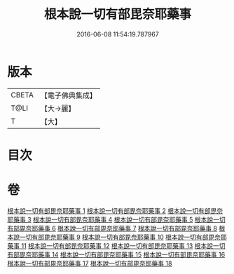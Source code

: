 #+TITLE: 根本說一切有部毘奈耶藥事 
#+DATE: 2016-06-08 11:54:19.787967

* 版本
 |     CBETA|【電子佛典集成】|
 |      T@LI|【大→麗】   |
 |         T|【大】     |

* 目次

* 卷
[[file:KR6k0029_001.txt][根本說一切有部毘奈耶藥事 1]]
[[file:KR6k0029_002.txt][根本說一切有部毘奈耶藥事 2]]
[[file:KR6k0029_003.txt][根本說一切有部毘奈耶藥事 3]]
[[file:KR6k0029_004.txt][根本說一切有部毘奈耶藥事 4]]
[[file:KR6k0029_005.txt][根本說一切有部毘奈耶藥事 5]]
[[file:KR6k0029_006.txt][根本說一切有部毘奈耶藥事 6]]
[[file:KR6k0029_007.txt][根本說一切有部毘奈耶藥事 7]]
[[file:KR6k0029_008.txt][根本說一切有部毘奈耶藥事 8]]
[[file:KR6k0029_009.txt][根本說一切有部毘奈耶藥事 9]]
[[file:KR6k0029_010.txt][根本說一切有部毘奈耶藥事 10]]
[[file:KR6k0029_011.txt][根本說一切有部毘奈耶藥事 11]]
[[file:KR6k0029_012.txt][根本說一切有部毘奈耶藥事 12]]
[[file:KR6k0029_013.txt][根本說一切有部毘奈耶藥事 13]]
[[file:KR6k0029_014.txt][根本說一切有部毘奈耶藥事 14]]
[[file:KR6k0029_015.txt][根本說一切有部毘奈耶藥事 15]]
[[file:KR6k0029_016.txt][根本說一切有部毘奈耶藥事 16]]
[[file:KR6k0029_017.txt][根本說一切有部毘奈耶藥事 17]]
[[file:KR6k0029_018.txt][根本說一切有部毘奈耶藥事 18]]

